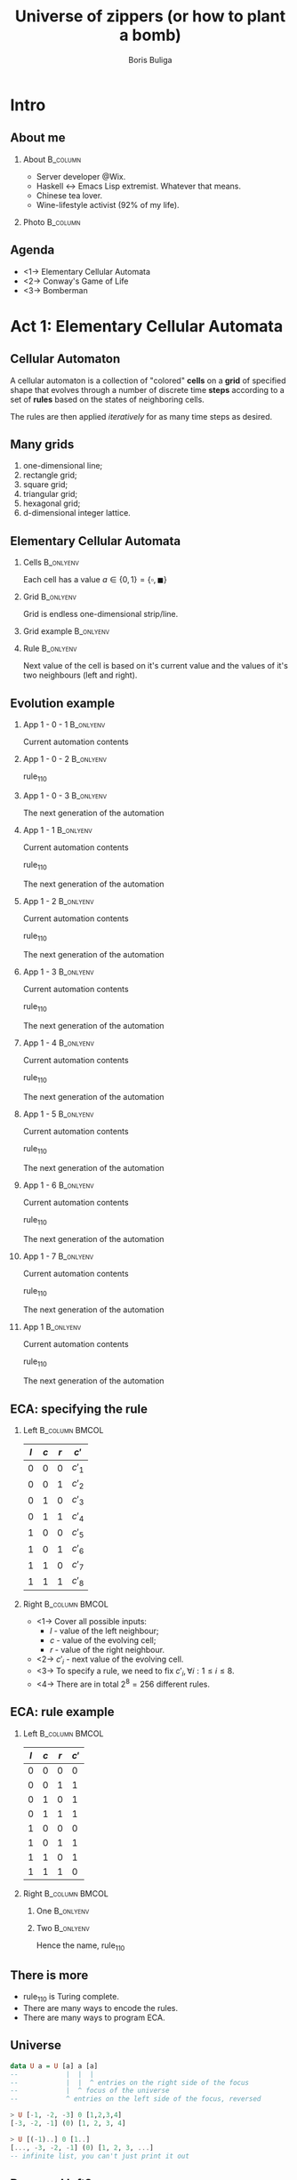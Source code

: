 #+TITLE: Universe of zippers (or how to plant a bomb)
#+AUTHOR: Boris Buliga
#+EMAIL: boris@d12frosted.io
#+STARTUP: beamer
#+LATEX_CLASS: beamer
#+LATEX_CLASS_OPTIONS: [presentation,aspectratio=169,smaller]
#+LATEX_HEADER: \usepackage[utf8]{inputenc}
#+LATEX_HEADER: \usepackage{soul}
#+LATEX_HEADER: \usepackage{unicode-math}
#+LATEX_HEADER: \usepackage{mathtools}
#+LATEX_HEADER: \usepackage[mathletters]{ucs}
#+LATEX_HEADER: \usemintedstyle{tango}
#+LATEX_HEADER: \setminted{fontsize=\scriptsize}
#+LATEX_HEADER: \setminted{mathescape=true}
#+LATEX_HEADER: \setbeamertemplate{itemize items}[circle]
#+LATEX_HEADER: \setbeamertemplate{enumerate items}[default]
#+LATEX_HEADER: \setlength{\parskip}{\baselineskip}%
#+LATEX_HEADER: \setlength{\parindent}{0pt}%
#+LATEX_HEADER: \setbeamertemplate{navigation symbols}{}%remove navigation symbols
#+LATEX_HEADER: \newcommand{\hlyellow}[1]{\colorbox{yellow!50}{$\displaystyle#1$}}
#+LATEX_HEADER: \newcommand{\hlfancy}[2]{\sethlcolor{#1}\hl{#2}}
#+OPTIONS: H:2 toc:nil num:t

#+begin_export latex
\newcommand{\mathcolorbox}[2]{%
  \begingroup
  \setlength{\fboxsep}{2pt}%
  \colorbox{#1}{$\displaystyle #2$}%
  \endgroup
}

\AtBeginSection[]{
  \begin{frame}
  \vfill
  \centering
  \begin{beamercolorbox}[sep=8pt,center,shadow=true,rounded=true]{title}
    \usebeamerfont{title}\insertsectionhead\par%
  \end{beamercolorbox}
  \vfill
  \end{frame}
}
#+end_export

* Intro
:PROPERTIES:
:UNNUMBERED:             t
:END:

** About me

**** About                                                      :B_column:
:PROPERTIES:
:BEAMER_env:             column
:BEAMER_col:             0.75
:END:

- Server developer @Wix.
- Haskell ↔ Emacs Lisp extremist. Whatever that means.
- Chinese tea lover.
- Wine-lifestyle activist (92% of my life).

**** Photo                                                      :B_column:
:PROPERTIES:
:BEAMER_env:             column
:BEAMER_col:             0.25
:END:

#+ATTR_LATEX: :height 3.5cm
[[file:images/boris.jpg]]

** Agenda

- <1-> Elementary Cellular Automata
- <2-> Conway's Game of Life
- <3-> Bomberman

* Act 1: Elementary Cellular Automata

** Cellular Automaton

A cellular automaton is a collection of "colored" *cells* on a *grid* of
specified shape that evolves through a number of discrete time *steps* according
to a set of *rules* based on the states of neighboring cells.

The rules are then applied /iteratively/ for as many time steps as desired.

** Many grids

1. one-dimensional line;
2. rectangle grid;
3. square grid;
4. triangular grid;
5. hexagonal grid;
6. d-dimensional integer lattice.

** Elementary Cellular Automata
:PROPERTIES:
:BEAMER_opt:             t
:END:

*** Cells                                                       :B_onlyenv:
:PROPERTIES:
:BEAMER_env:             onlyenv
:BEAMER_act:             <1->
:END:

Each cell has a value $a \in \lbrace 0, 1 \rbrace = \lbrace \square, \blacksquare
\rbrace$

*** Grid                                                        :B_onlyenv:
:PROPERTIES:
:BEAMER_env:             onlyenv
:BEAMER_act:             <2->
:END:

Grid is endless one-dimensional strip/line.

*** Grid example                                                :B_onlyenv:
:PROPERTIES:
:BEAMER_env:             onlyenv
:BEAMER_act:             <3->
:BEAMER_opt:             center
:END:

#+begin_export latex
\begin{equation*}
\dots
\square \blacksquare \blacksquare \square \square \square \blacksquare
\dots
\end{equation*}
#+end_export

*** Rule                                                        :B_onlyenv:
:PROPERTIES:
:BEAMER_env:             onlyenv
:BEAMER_act:             <4->
:END:

Next value of the cell is based on it's current value and the values of it's two
neighbours (left and right).

#+begin_export latex
\begin{equation*}
  r : (a, a, a) \rightarrow a
\end{equation*}
#+end_export

** Evolution example
:PROPERTIES:
:BEAMER_opt:             t
:END:

*** App 1 - 0 - 1                                               :B_onlyenv:
:PROPERTIES:
:BEAMER_env:             onlyenv
:BEAMER_act:             <1-3>
:END:

Current automation contents

#+begin_export latex
\begin{equation*}
  \hfill
  \dots
  \square
  \blacksquare
  \blacksquare
  \square
  \square
  \square
  \blacksquare
  \dots
  \hfill
\end{equation*}
#+end_export

*** App 1 - 0 - 2                                               :B_onlyenv:
:PROPERTIES:
:BEAMER_env:             onlyenv
:BEAMER_act:             <2-3>
:END:

$\text{rule}_{110}$

#+begin_export latex
\begin{equation*}
  \begingroup
  \setlength\arraycolsep{0.25pt}
  \renewcommand{\arraystretch}{0.5}
  \begin{matrix}
    \blacksquare & \blacksquare & \blacksquare \\
    & \square &
  \end{matrix}\mspace{28mu}
  \begin{matrix}
    \blacksquare & \blacksquare & \square \\
    & \blacksquare &
  \end{matrix}\mspace{28mu}
  \begin{matrix}
    \blacksquare & \square & \blacksquare \\
    & \blacksquare &
  \end{matrix}\mspace{28mu}
  \begin{matrix}
    \blacksquare & \square & \square \\
    & \square &
  \end{matrix}\mspace{28mu}
  \begin{matrix}
    \square & \blacksquare & \blacksquare \\
    & \blacksquare &
  \end{matrix}\mspace{28mu}
  \begin{matrix}
    \square & \blacksquare & \square \\
    & \blacksquare &
  \end{matrix}\mspace{28mu}
  \begin{matrix}
    \square & \square & \blacksquare \\
    & \blacksquare &
  \end{matrix}\mspace{28mu}
  \begin{matrix}
    \square & \square & \square \\
    & \square &
  \end{matrix}
  \endgroup
\end{equation*}
#+end_export

*** App 1 - 0 - 3                                               :B_onlyenv:
:PROPERTIES:
:BEAMER_env:             onlyenv
:BEAMER_act:             <3>
:END:

The next generation of the automation

#+begin_export latex
\hfill \dots
\mspace{14mu} \mspace{14mu} \mspace{14mu} \mspace{14mu} \mspace{14mu} \mspace{14mu} \mspace{14mu}
\dots \hfill
#+end_export

*** App 1 - 1                                                   :B_onlyenv:
:PROPERTIES:
:BEAMER_env:             onlyenv
:BEAMER_act:             <4>
:END:

Current automation contents

#+begin_export latex
\begin{equation*}
  \hfill
  \dots
  \mathcolorbox{yellow}{%
    \square%
    \blacksquare%
  }%
  \blacksquare
  \square
  \square
  \square
  \blacksquare
  \dots
  \hfill
\end{equation*}
#+end_export

$\text{rule}_{110}$

#+begin_export latex
\begin{equation*}
  \begingroup
  \setlength\arraycolsep{0.25pt}
  \renewcommand{\arraystretch}{0.5}
  \begin{matrix}
    \blacksquare & \blacksquare & \blacksquare \\
    & \square &
  \end{matrix}\mspace{28mu}
  \begin{matrix}
    \blacksquare & \blacksquare & \square \\
    & \blacksquare &
  \end{matrix}\mspace{28mu}
  \begin{matrix}
    \blacksquare & \square & \blacksquare \\
    & \blacksquare &
  \end{matrix}\mspace{28mu}
  \begin{matrix}
    \blacksquare & \square & \square \\
    & \square &
  \end{matrix}\mspace{28mu}
  \begin{matrix}
    \square & \blacksquare & \blacksquare \\
    & \blacksquare &
  \end{matrix}\mspace{28mu}
  \begin{matrix}
    \square & \blacksquare & \square \\
    & \blacksquare &
  \end{matrix}\mspace{28mu}
  \mathcolorbox{yellow}{
    \begin{matrix}
      \square & \square & \blacksquare \\
      & \blacksquare &
    \end{matrix}
  }\mspace{28mu}
  \begin{matrix}
    \square & \square & \square \\
    & \square &
  \end{matrix}
  \endgroup
\end{equation*}
#+end_export

The next generation of the automation

#+begin_export latex
\hfill \dots
\mathcolorbox{yellow}{\blacksquare}
\mspace{14mu}
\mspace{14mu}
\mspace{14mu}
\mspace{14mu}
\mspace{14mu}
\mspace{14mu}
\dots \hfill
#+end_export

*** App 1 - 2                                                   :B_onlyenv:
:PROPERTIES:
:BEAMER_env:             onlyenv
:BEAMER_act:             <5>
:END:

Current automation contents

#+begin_export latex
\begin{equation*}
  \hfill
  \dots
  \mathcolorbox{yellow}{
    \square
    \blacksquare
    \blacksquare
  }
  \square
  \square
  \square
  \blacksquare
  \dots
  \hfill
\end{equation*}
#+end_export

$\text{rule}_{110}$

#+begin_export latex
\begin{equation*}
  \begingroup
  \setlength\arraycolsep{0.25pt}
  \renewcommand{\arraystretch}{0.5}
  \begin{matrix}
    \blacksquare & \blacksquare & \blacksquare \\
    & \square &
  \end{matrix}\mspace{28mu}
  \begin{matrix}
    \blacksquare & \blacksquare & \square \\
    & \blacksquare &
  \end{matrix}\mspace{28mu}
  \begin{matrix}
    \blacksquare & \square & \blacksquare \\
    & \blacksquare &
  \end{matrix}\mspace{28mu}
  \begin{matrix}
    \blacksquare & \square & \square \\
    & \square &
  \end{matrix}\mspace{28mu}
  \mathcolorbox{yellow}{
    \begin{matrix}
      \square & \blacksquare & \blacksquare \\
      & \blacksquare &
    \end{matrix}
  }\mspace{28mu}
  \begin{matrix}
    \square & \blacksquare & \square \\
    & \blacksquare &
  \end{matrix}\mspace{28mu}
  \begin{matrix}
    \square & \square & \blacksquare \\
    & \blacksquare &
  \end{matrix}\mspace{28mu}
  \begin{matrix}
    \square & \square & \square \\
    & \square &
  \end{matrix}
  \endgroup
\end{equation*}
#+end_export

The next generation of the automation

#+begin_export latex
\hfill \dots
\blacksquare
\mathcolorbox{yellow}{\blacksquare}
\mspace{14mu}
\mspace{14mu}
\mspace{14mu}
\mspace{14mu}
\mspace{14mu}
\dots \hfill
#+end_export

*** App 1 - 3                                                   :B_onlyenv:
:PROPERTIES:
:BEAMER_env:             onlyenv
:BEAMER_act:             <6>
:END:

Current automation contents

#+begin_export latex
\begin{equation*}
  \hfill
  \dots
  \square
  \mathcolorbox{yellow}{
    \blacksquare
    \blacksquare
    \square
  }
  \square
  \square
  \blacksquare
  \dots
  \hfill
\end{equation*}
#+end_export

$\text{rule}_{110}$

#+begin_export latex
\begin{equation*}
  \begingroup
  \setlength\arraycolsep{0.25pt}
  \renewcommand{\arraystretch}{0.5}
  \begin{matrix}
    \blacksquare & \blacksquare & \blacksquare \\
    & \square &
  \end{matrix}\mspace{28mu}
  \mathcolorbox{yellow}{
    \begin{matrix}
      \blacksquare & \blacksquare & \square \\
      & \blacksquare &
    \end{matrix}
  }\mspace{28mu}
  \begin{matrix}
    \blacksquare & \square & \blacksquare \\
    & \blacksquare &
  \end{matrix}\mspace{28mu}
  \begin{matrix}
    \blacksquare & \square & \square \\
    & \square &
  \end{matrix}\mspace{28mu}
  \begin{matrix}
    \square & \blacksquare & \blacksquare \\
    & \blacksquare &
  \end{matrix}\mspace{28mu}
  \begin{matrix}
    \square & \blacksquare & \square \\
    & \blacksquare &
  \end{matrix}\mspace{28mu}
  \begin{matrix}
    \square & \square & \blacksquare \\
    & \blacksquare &
  \end{matrix}\mspace{28mu}
  \begin{matrix}
    \square & \square & \square \\
    & \square &
  \end{matrix}
  \endgroup
\end{equation*}
#+end_export

The next generation of the automation

#+begin_export latex
\hfill \dots
\blacksquare
\blacksquare
\mathcolorbox{yellow}{\blacksquare}
\mspace{14mu}
\mspace{14mu}
\mspace{14mu}
\dots \hfill
#+end_export

*** App 1 - 4                                                   :B_onlyenv:
:PROPERTIES:
:BEAMER_env:             onlyenv
:BEAMER_act:             <7>
:END:

Current automation contents

#+begin_export latex
\begin{equation*}
  \hfill
  \dots
  \square
  \blacksquare
  \mathcolorbox{yellow}{
    \blacksquare
    \square
    \square
  }
  \square
  \blacksquare
  \dots
  \hfill
\end{equation*}
#+end_export

$\text{rule}_{110}$

#+begin_export latex
\begin{equation*}
  \begingroup
  \setlength\arraycolsep{0.25pt}
  \renewcommand{\arraystretch}{0.5}
  \begin{matrix}
    \blacksquare & \blacksquare & \blacksquare \\
    & \square &
  \end{matrix}\mspace{28mu}
  \begin{matrix}
    \blacksquare & \blacksquare & \square \\
    & \blacksquare &
  \end{matrix}\mspace{28mu}
  \begin{matrix}
    \blacksquare & \square & \blacksquare \\
    & \blacksquare &
  \end{matrix}\mspace{28mu}
  \mathcolorbox{yellow}{
    \begin{matrix}
      \blacksquare & \square & \square \\
      & \square &
    \end{matrix}
  }\mspace{28mu}
  \begin{matrix}
    \square & \blacksquare & \blacksquare \\
    & \blacksquare &
  \end{matrix}\mspace{28mu}
  \begin{matrix}
    \square & \blacksquare & \square \\
    & \blacksquare &
  \end{matrix}\mspace{28mu}
  \begin{matrix}
    \square & \square & \blacksquare \\
    & \blacksquare &
  \end{matrix}\mspace{28mu}
  \begin{matrix}
    \square & \square & \square \\
    & \square &
  \end{matrix}
  \endgroup
\end{equation*}
#+end_export

The next generation of the automation

#+begin_export latex
\hfill \dots
\blacksquare
\blacksquare
\blacksquare
\mathcolorbox{yellow}{\square}
\mspace{14mu}
\mspace{14mu}
\mspace{14mu}
\dots \hfill
#+end_export

*** App 1 - 5                                                   :B_onlyenv:
:PROPERTIES:
:BEAMER_env:             onlyenv
:BEAMER_act:             <8>
:END:

Current automation contents

#+begin_export latex
\begin{equation*}
  \hfill
  \dots
  \square
  \blacksquare
  \blacksquare
  \mathcolorbox{yellow}{
    \square
    \square
    \square
  }
  \blacksquare
  \dots
  \hfill
\end{equation*}
#+end_export

$\text{rule}_{110}$

#+begin_export latex
\begin{equation*}
  \begingroup
  \setlength\arraycolsep{0.25pt}
  \renewcommand{\arraystretch}{0.5}
  \begin{matrix}
    \blacksquare & \blacksquare & \blacksquare \\
    & \square &
  \end{matrix}\mspace{28mu}
  \begin{matrix}
    \blacksquare & \blacksquare & \square \\
    & \blacksquare &
  \end{matrix}\mspace{28mu}
  \begin{matrix}
    \blacksquare & \square & \blacksquare \\
    & \blacksquare &
  \end{matrix}\mspace{28mu}
  \begin{matrix}
    \blacksquare & \square & \square \\
    & \square &
  \end{matrix}\mspace{28mu}
  \begin{matrix}
    \square & \blacksquare & \blacksquare \\
    & \blacksquare &
  \end{matrix}\mspace{28mu}
  \begin{matrix}
    \square & \blacksquare & \square \\
    & \blacksquare &
  \end{matrix}\mspace{28mu}
  \begin{matrix}
    \square & \square & \blacksquare \\
    & \blacksquare &
  \end{matrix}\mspace{28mu}
  \mathcolorbox{yellow}{
    \begin{matrix}
      \square & \square & \square \\
      & \square &
    \end{matrix}
  }
  \endgroup
\end{equation*}
#+end_export

The next generation of the automation

#+begin_export latex
\hfill \dots
\blacksquare
\blacksquare
\blacksquare
\square
\mathcolorbox{yellow}{\square}
\mspace{14mu}
\mspace{14mu}
\dots \hfill
#+end_export

*** App 1 - 6                                                   :B_onlyenv:
:PROPERTIES:
:BEAMER_env:             onlyenv
:BEAMER_act:             <9>
:END:

Current automation contents

#+begin_export latex
\begin{equation*}
  \hfill
  \dots
  \square
  \blacksquare
  \blacksquare
  \square
  \mathcolorbox{yellow}{
    \square
    \square
    \blacksquare
  }
  \dots
  \hfill
\end{equation*}
#+end_export

$\text{rule}_{110}$

#+begin_export latex
\begin{equation*}
  \begingroup
  \setlength\arraycolsep{0.25pt}
  \renewcommand{\arraystretch}{0.5}
  \begin{matrix}
    \blacksquare & \blacksquare & \blacksquare \\
    & \square &
  \end{matrix}\mspace{28mu}
  \begin{matrix}
    \blacksquare & \blacksquare & \square \\
    & \blacksquare &
  \end{matrix}\mspace{28mu}
  \begin{matrix}
    \blacksquare & \square & \blacksquare \\
    & \blacksquare &
  \end{matrix}\mspace{28mu}
  \begin{matrix}
    \blacksquare & \square & \square \\
    & \square &
  \end{matrix}\mspace{28mu}
  \begin{matrix}
    \square & \blacksquare & \blacksquare \\
    & \blacksquare &
  \end{matrix}\mspace{28mu}
  \begin{matrix}
    \square & \blacksquare & \square \\
    & \blacksquare &
  \end{matrix}\mspace{28mu}
  \mathcolorbox{yellow}{
    \begin{matrix}
      \square & \square & \blacksquare \\
      & \blacksquare &
    \end{matrix}
  }\mspace{28mu}
  \begin{matrix}
    \square & \square & \square \\
    & \square &
  \end{matrix}
  \endgroup
\end{equation*}
#+end_export

The next generation of the automation

#+begin_export latex
\hfill \dots
\blacksquare
\blacksquare
\blacksquare
\square
\square
\mathcolorbox{yellow}{\blacksquare}
\mspace{14mu}
\dots \hfill
#+end_export

*** App 1 - 7                                                   :B_onlyenv:
:PROPERTIES:
:BEAMER_env:             onlyenv
:BEAMER_act:             <10>
:END:

Current automation contents

#+begin_export latex
\begin{equation*}
  \hfill
  \dots
  \square
  \blacksquare
  \blacksquare
  \square
  \square
  \mathcolorbox{yellow}{
    \square
    \blacksquare
  }
  \dots
  \hfill
\end{equation*}
#+end_export

$\text{rule}_{110}$

#+begin_export latex
\begin{equation*}
  \begingroup
  \setlength\arraycolsep{0.25pt}
  \renewcommand{\arraystretch}{0.5}
  \begin{matrix}
    \blacksquare & \blacksquare & \blacksquare \\
    & \square &
  \end{matrix}\mspace{28mu}
  \begin{matrix}
    \blacksquare & \blacksquare & \square \\
    & \blacksquare &
  \end{matrix}\mspace{28mu}
  \begin{matrix}
    \blacksquare & \square & \blacksquare \\
    & \blacksquare &
  \end{matrix}\mspace{28mu}
  \begin{matrix}
    \blacksquare & \square & \square \\
    & \square &
  \end{matrix}\mspace{28mu}
  \begin{matrix}
    \square & \blacksquare & \blacksquare \\
    & \blacksquare &
  \end{matrix}\mspace{28mu}
  \mathcolorbox{yellow}{
    \begin{matrix}
      \square & \blacksquare & \square \\
      & \blacksquare &
    \end{matrix}
  }\mspace{28mu}
  \begin{matrix}
    \square & \square & \blacksquare \\
    & \blacksquare &
  \end{matrix}\mspace{28mu}
  \begin{matrix}
    \square & \square & \square \\
    & \square &
  \end{matrix}
  \endgroup
\end{equation*}
#+end_export

The next generation of the automation

#+begin_export latex
\hfill \dots
\blacksquare
\blacksquare
\blacksquare
\square
\square
\square
\mathcolorbox{yellow}{\blacksquare}
\dots \hfill
#+end_export

*** App 1                                                       :B_onlyenv:
:PROPERTIES:
:BEAMER_env:             onlyenv
:BEAMER_act:             <11>
:END:

Current automation contents

#+begin_export latex
\begin{equation*}
  \hfill
  \dots
  \square
  \blacksquare
  \blacksquare
  \square
  \square
  \square
  \blacksquare
  \dots
  \hfill
\end{equation*}
#+end_export

$\text{rule}_{110}$

#+begin_export latex
\begin{equation*}
  \begingroup
  \setlength\arraycolsep{0.25pt}
  \renewcommand{\arraystretch}{0.5}
  \begin{matrix}
    \blacksquare & \blacksquare & \blacksquare \\
    & \square &
  \end{matrix}\mspace{28mu}
  \begin{matrix}
    \blacksquare & \blacksquare & \square \\
    & \blacksquare &
  \end{matrix}\mspace{28mu}
  \begin{matrix}
    \blacksquare & \square & \blacksquare \\
    & \blacksquare &
  \end{matrix}\mspace{28mu}
  \begin{matrix}
    \blacksquare & \square & \square \\
    & \square &
  \end{matrix}\mspace{28mu}
  \begin{matrix}
    \square & \blacksquare & \blacksquare \\
    & \blacksquare &
  \end{matrix}\mspace{28mu}
  \begin{matrix}
    \square & \blacksquare & \square \\
    & \blacksquare &
  \end{matrix}\mspace{28mu}
  \begin{matrix}
    \square & \square & \blacksquare \\
    & \blacksquare &
  \end{matrix}\mspace{28mu}
  \begin{matrix}
    \square & \square & \square \\
    & \square &
  \end{matrix}
  \endgroup
\end{equation*}
#+end_export

The next generation of the automation

#+begin_export latex
\hfill \dots
\blacksquare
\blacksquare
\blacksquare
\square
\square
\square
\blacksquare
\dots \hfill
#+end_export

** ECA: specifying the rule

*** Left                                                   :B_column:BMCOL:
:PROPERTIES:
:BEAMER_env:             column
:BEAMER_col:             0.2
:END:

| $l$ | $c$ | $r$ | $c'$   |
|-----+-----+-----+--------|
|   0 |   0 |   0 | $c'_1$ |
|   0 |   0 |   1 | $c'_2$ |
|   0 |   1 |   0 | $c'_3$ |
|   0 |   1 |   1 | $c'_4$ |
|   1 |   0 |   0 | $c'_5$ |
|   1 |   0 |   1 | $c'_6$ |
|   1 |   1 |   0 | $c'_7$ |
|   1 |   1 |   1 | $c'_8$ |

*** Right                                                  :B_column:BMCOL:
:PROPERTIES:
:BEAMER_env:             column
:BEAMER_col:             0.8
:END:

- <1-> Cover all possible inputs:
  - $l$ - value of the left neighbour;
  - $c$ - value of the evolving cell;
  - $r$ - value of the right neighbour.
- <2-> $c'_i$ - next value of the evolving cell.
- <3-> To specify a rule, we need to fix $c'_i, \forall i: 1 \leq i \leq 8$.
- <4-> There are in total $2^8 = 256$ different rules.

** ECA: rule example


*** Left                                                   :B_column:BMCOL:
:PROPERTIES:
:BEAMER_env:             column
:BEAMER_col:             0.2
:END:

| $l$ | $c$ | $r$ | $c'$ |
|-----+-----+-----+------|
|   0 |   0 |   0 |    0 |
|   0 |   0 |   1 |    1 |
|   0 |   1 |   0 |    1 |
|   0 |   1 |   1 |    1 |
|   1 |   0 |   0 |    0 |
|   1 |   0 |   1 |    1 |
|   1 |   1 |   0 |    1 |
|   1 |   1 |   1 |    0 |

*** Right                                                  :B_column:BMCOL:
:PROPERTIES:
:BEAMER_env:             column
:BEAMER_col:             0.8
:END:

**** One                                                       :B_onlyenv:
:PROPERTIES:
:BEAMER_env:             onlyenv
:BEAMER_act:             <1->
:END:

#+begin_export latex
\begin{equation*}
  \begingroup
  \setlength\arraycolsep{0.25pt}
  \renewcommand{\arraystretch}{0.5}
  \begin{matrix}
    \blacksquare & \blacksquare & \blacksquare \\
    & \square &
  \end{matrix}\mspace{28mu}
  \begin{matrix}
    \blacksquare & \blacksquare & \square \\
    & \blacksquare &
  \end{matrix}\mspace{28mu}
  \begin{matrix}
    \blacksquare & \square & \blacksquare \\
    & \blacksquare &
  \end{matrix}\mspace{28mu}
  \begin{matrix}
    \blacksquare & \square & \square \\
    & \square &
  \end{matrix}\mspace{28mu}
  \begin{matrix}
    \square & \blacksquare & \blacksquare \\
    & \blacksquare &
  \end{matrix}\mspace{28mu}
  \begin{matrix}
    \square & \blacksquare & \square \\
    & \blacksquare &
  \end{matrix}\mspace{28mu}
  \begin{matrix}
    \square & \square & \blacksquare \\
    & \blacksquare &
  \end{matrix}\mspace{28mu}
  \begin{matrix}
    \square & \square & \square \\
    & \square &
  \end{matrix}
  \endgroup
\end{equation*}
#+end_export

**** Two                                                       :B_onlyenv:
:PROPERTIES:
:BEAMER_env:             onlyenv
:BEAMER_act:             <2>
:END:

#+begin_export latex
\begin{equation*}
  01101110_2 = 110_{10}
\end{equation*}
#+end_export

Hence the name, $\text{rule}_{110}$

** There is more

- $\text{rule}_{110}$ is Turing complete.
- There are many ways to encode the rules.
- There are many ways to program ECA.

** Universe

#+begin_src haskell
  data U a = U [a] a [a]
  --            |  |  |
  --            |  |  ^ entries on the right side of the focus
  --            |  ^ focus of the universe
  --            ^ entries on the left side of the focus, reversed
#+end_src

#+BEAMER: \pause

#+begin_src haskell
  > U [-1, -2, -3] 0 [1,2,3,4]
  [-3, -2, -1] (0) [1, 2, 3, 4]
#+end_src

#+BEAMER: \pause

#+begin_src haskell
  > U [(-1)..] 0 [1..]
  [..., -3, -2, -1] (0) [1, 2, 3, ...]
  -- infinite list, you can't just print it out
#+end_src

** Reversed left?

- Fast access. We care about focused element and its neighbours.
- Fast focus shifts.
- Supports infinite universe around focused element (like you care).

** =fromList=

#+begin_src haskell
  fromList :: a -> [a] -> U a
  fromList d []     = U (repeat d) d (repeat d)
  fromList d (x:xs) = U (repeat d) x (xs ++ repeat d)

  > fromList 0 [1, 2, 3]
  [..., 0, 0, 0] (1) [2, 3, 0, 0, ...]
#+end_src

** =extract=

#+begin_src haskell
  extract :: U a -> a
  extract (U _ a _) = a
#+end_src

#+BEAMER: \pause

#+begin_src haskell
  > U ["drunk", "hello"] "folks" ["!"]
  [hello, drunk] (folks) [!]

  > extract $ U ["drunk", "hello"] "folks" ["!"]
  "folks"
#+end_src

#+BEAMER: \pause

#+begin_src haskell
  > extract $ U [(-1)..] 0 [1..]
  0
#+end_src

** =Functor=

#+begin_src haskell
  instance Functor U where
    fmap f (U l c r) = U (fmap f l) (f c) (fmap f r)
#+end_src

#+BEAMER: \pause

#+begin_src haskell
  > abs <$> U [-1, -2, -3] 0 [1, 2, 3, 4]
  [3, 2, 1] (0) [1, 2, 3, 4]

  > (/0) <$> U [-1, -2, -3] 0 [1, 2, 3, 4]
  [-Infinity, -Infinity, -Infinity] (NaN) [Infinity, Infinity, Infinity, Infinity]
#+end_src

#+BEAMER: \pause

#+begin_src haskell
  > extract . fmap show $ fromList 0 [1]
  "1"
#+end_src

** Movement

#+BEAMER: \pause

[[file:images/calendar.jpg]]

** Moving left

#+begin_src haskell
  left :: U a -> U a
  left (U (l:ls) c rs) = U ls l (c:rs)
#+end_src

#+BEAMER: \pause

#+begin_src haskell
  > U ["drunk", "hello"] "folks" ["!"]
  [hello, drunk] (folks) [!]

  > left $ U ["drunk", "hello"] "folks" ["!"]
  [hello] (drunk) [folks, !]
#+end_src

** Moving right

#+begin_src haskell
  right :: U a -> U a
  right right (U ls c (r:rs)) = U (c:ls) r rs
#+end_src

#+BEAMER: \pause

#+begin_src haskell
  > U ["drunk", "hello"] "folks" ["!"]
  [hello, drunk] (folks) [!]

  > right $ U ["drunk", "hello"] "folks" ["!"]
  [hello, drunk, folks] (!) []
#+end_src

** Non-totality

#+begin_src haskell
  > right . right $ U ["drunk", "hello"] "folks" ["!"]
  "*** Exception: <interactive>:23:5-41: Non-exhaustive patterns in function right
#+end_src

Non-total functions are Judahs of modern world. We can accept and forgive them
in various ways:

1. Do nothing when there is nowhere to move.
2. Maybify them.

** Defining ECA

#+begin_src haskell
  data Cell
    = Dead
    | Alive

  type ECA = U Cell
#+end_src

#+BEAMER: \pause

#+ATTR_LATEX: :options escapeinside=||,mathescape=true
#+begin_src haskell
  > U [Alive, Dead] Alive [Alive, Dead]
  |$\square\blacksquare\blacksquare\blacksquare\square$|

  > fromList Dead [Dead, Alive, Alive, Alive, Dead]
  ...|$\square$\square$\square\blacksquare\blacksquare\blacksquare\square$\square$\square$|...
#+end_src

** Defining rule

Rule says how to evolve a cell with respect to it's context.

#+BEAMER: \pause

#+begin_src haskell
  type Rule = U a -> a
  type ECARule = U Cell -> Cell
#+end_src

** Rule 110

#+begin_src haskell
  rule110 :: U Cell -> Cell
  rule110 u = case extract3 Dead u of
    (Dead  , Dead  , Dead)  -> Dead
    (Dead  , Dead  , Alive) -> Alive
    (Dead  , Alive , Dead)  -> Alive
    (Dead  , Alive , Alive) -> Alive
    (Alive , Dead  , Dead)  -> Dead
    (Alive , Dead  , Alive) -> Alive
    (Alive , Alive , Dead)  -> Alive
    (Alive , Alive , Alive) -> Dead

  extract3 :: Cell -> U Cell -> (Cell, Cell, Cell)
  extract3 c u = case maybe c extract . ($ u) <$> [maybeLeft, Just, maybeRight] of
    [l, c, r] -> (l, c, r)
#+end_src

#+BEAMER: \pause

#+ATTR_LATEX: :options escapeinside=||,mathescape=true
#+begin_src haskell
  > rule110 $ U ([Alive, Dead, Alive] <> repeat Dead) Alive ([Dead, Alive] <> repeat Dead)
  |$\blacksquare$|
#+end_src

#+BEAMER: \pause

Damn... That's the ultimate fate of the universe - to collapse.

** Possible solution

1. <1-> Apply the rule.
2. <2-> Shift original tape left once, apply the rule.
3. <3-> Shift original tape left twice, apply the rule.
4. <4-> ...
5. <5-> Do the same for the right hand side.
6. <6-> ...
7. <7-> lists can be infinite
8. <8-> ...
9. <9-> =M-x doctor=

** M-x doctor

#+begin_verse
I am the psychotherapist.  Please, describe your problems.  Each time you are
finished talking, type RET twice.

Hello

How do you do?  What brings you to see me?

I can't apply ECA rules to the infinite Universe!

Why do you say that?
#+end_verse

And he is damn right! We can do it.

** All possible shifts

*** Signature                                                   :B_onlyenv:
:PROPERTIES:
:BEAMER_env:             onlyenv
:BEAMER_act:             <1>
:END:

#+begin_src haskell
  duplicate :: U a -> U (U a)
#+end_src

*** Definition                                                  :B_onlyenv:
:PROPERTIES:
:BEAMER_env:             onlyenv
:BEAMER_act:             <2->
:END:

#+begin_src haskell
  duplicate :: U a -> U (U a)
  duplicate u = U (tail $ iterate left u) u (tail $ iterate right u)
#+end_src

*** Iterate                                            :noexport:B_onlyenv:
:PROPERTIES:
:BEAMER_env:             onlyenv
:BEAMER_act:             <3->
:END:

$$\forall f: head\ .\ iterate\ f = id$$

#+begin_src haskell
  > :t iterate
  iterate :: (a -> a) -> a -> [a]

  > take 3 $ iterate (+1) 0
  [0,1,2]
#+end_src

** All possible shifts

#+begin_export latex
\begin{gather*}
  \dots\ 0\ 1\ (2)\ 3\ 4\ 5\ \dots \\
  \Downarrow \text{duplicate} \\
  \dots\
  \begin{matrix}
    \vdots & \vdots & \vdots      & \vdots & \vdots & \vdots \\
           &        & \smallfrown &        &        &        \\
    (0)    & 0      & 0           & 0      & 0      & 0      \\
    1      & (1)    & 1           & 1      & 1      & 1      \\
    2      & 2      & (2)         & 2      & 2      & 2      \\
    3      & 3      & 3           & (3)    & 3      & 3      \\
    4      & 4      & 4           & 4      & (4)    & 4      \\
    5      & 5      & 5           & 5      & 5      & (5)    \\
           &        & \smallsmile &        &        &        \\
    \vdots & \vdots & \vdots      & \vdots & \vdots & \vdots \\
  \end{matrix}\
  \dots
\end{gather*}
#+end_export

** Where's the focus?

#+begin_export latex
\begin{gather*}
  \dots\ 0\ 1\ (2)\ 3\ 4\ 5\ \dots \\
  \Downarrow \text{left . duplicate} \\
  \dots\
  \begin{matrix}
    \vdots & \vdots      & \vdots & \vdots & \vdots & \vdots \\
           & \smallfrown &        &        &        &        \\
    (0)    & 0           & 0      & 0      & 0      & 0      \\
    1      & (1)         & 1      & 1      & 1      & 1      \\
    2      & 2           & (2)    & 2      & 2      & 2      \\
    3      & 3           & 3      & (3)    & 3      & 3      \\
    4      & 4           & 4      & 4      & (4)    & 4      \\
    5      & 5           & 5      & 5      & 5      & (5)    \\
           & \smallsmile &        &        &        &        \\
    \vdots                                                                                                           & \vdots      & \vdots & \vdots & \vdots & \vdots \\
  \end{matrix}\
  \dots
\end{gather*}
#+end_export

** Where's the focus?

#+begin_export latex
\begin{gather*}
  \dots\ 0\ 1\ (2)\ 3\ 4\ 5\ \dots \\
  \Downarrow \text{right . duplicate} \\
  \dots\
  \begin{matrix}
    \vdots & \vdots & \vdots & \vdots      & \vdots & \vdots \\
           &        &        & \smallfrown &        &        \\
    (0)    & 0      & 0      & 0           & 0      & 0      \\
    1      & (1)    & 1      & 1           & 1      & 1      \\
    2      & 2      & (2)    & 2           & 2      & 2      \\
    3      & 3      & 3      & (3)         & 3      & 3      \\
    4      & 4      & 4      & 4           & (4)    & 4      \\
    5      & 5      & 5      & 5           & 5      & (5)    \\
           &        &        & \smallsmile &        &        \\
    \vdots                                                                                                           & \vdots      & \vdots & \vdots & \vdots & \vdots \\
  \end{matrix}\
  \dots
\end{gather*}
#+end_export

** Where's the focus

#+begin_export latex
\begin{gather*}
  \dots\ 0\ 1\ (2)\ 3\ 4\ 5\ \dots \\
  \Downarrow \text{fmap left . duplicate} \\
  \dots\
  \begin{matrix}
    \vdots & \vdots & \vdots      & \vdots & \vdots & \vdots \\
           &        & \smallfrown &        &        &        \\
    0      & (0)    & 0           & 0      & 0      & 0      \\
    1      & 1      & (1)         & 1      & 1      & 1      \\
    2      & 2      & 2           & (2)    & 2      & 2      \\
    3      & 3      & 3           & 3      & (3)    & 3      \\
    4      & 4      & 4           & 4      & 4      & (4)    \\
    5      & 5      & 5           & 5      & 5      & 5      \\
           &        & \smallsmile &        &        &        \\
    \vdots & \vdots & \vdots      & \vdots & \vdots & \vdots \\
  \end{matrix}\
  \dots
\end{gather*}
#+end_export

** =extend=
:PROPERTIES:
:BEAMER_opt:             t
:END:

*** Signature                                                   :B_onlyenv:
:PROPERTIES:
:BEAMER_env:             onlyenv
:BEAMER_act:             <1>
:END:

#+begin_src haskell
  duplicate :: U a
            -> U (U a)

  extend :: (U a -> b)
         ->  U a
         ->  U b
#+end_src

*** Definition                                                  :B_onlyenv:
:PROPERTIES:
:BEAMER_env:             onlyenv
:BEAMER_act:             <2->
:END:

#+begin_src haskell
  duplicate :: U a
            -> U (U a)

  extend :: (U a -> b)
         ->  U a
         ->  U b
  extend f = fmap f . duplicate
#+end_src

*** Usage                                                       :B_onlyenv:
:PROPERTIES:
:BEAMER_env:             onlyenv
:BEAMER_act:             <3->
:END:

#+ATTR_LATEX: :options escapeinside=||,mathescape=true
#+begin_src haskell
  > U [Alive, Dead] Alive [Alive, Dead]
  |$ \square \blacksquare \blacksquare \blacksquare \square $|

  > extend rule110 $ U [Alive, Dead] Alive [Alive, Dead]
  |$\blacksquare\blacksquare\square\blacksquare\square$|
#+end_src

** Iteration

#+ATTR_LATEX: :options escapeinside=||,mathescape=true
#+begin_src haskell
  > mapM_ (print . narrow 20) . take 20 . iterate (extend rule110) $ fromList Dead [Alive]
  |$\square\square\square\square\square\square\square\square\square\square\square\square\square\square\square\square\square\square\square\square\blacksquare\square\square\square\square\square\square\square\square\square\square\square\square\square\square\square\square\square\square\square\square$|
  |$\square\square\square\square\square\square\square\square\square\square\square\square\square\square\square\square\square\square\square\blacksquare\blacksquare\square\square\square\square\square\square\square\square\square\square\square\square\square\square\square\square\square\square\square\square$|
  |$\square\square\square\square\square\square\square\square\square\square\square\square\square\square\square\square\square\square\blacksquare\blacksquare\blacksquare\square\square\square\square\square\square\square\square\square\square\square\square\square\square\square\square\square\square\square\square$|
  |$\square\square\square\square\square\square\square\square\square\square\square\square\square\square\square\square\square\blacksquare\blacksquare\square\blacksquare\square\square\square\square\square\square\square\square\square\square\square\square\square\square\square\square\square\square\square\square$|
  |$\square\square\square\square\square\square\square\square\square\square\square\square\square\square\square\square\blacksquare\blacksquare\blacksquare\blacksquare\blacksquare\square\square\square\square\square\square\square\square\square\square\square\square\square\square\square\square\square\square\square\square$|
  |$\square\square\square\square\square\square\square\square\square\square\square\square\square\square\square\blacksquare\blacksquare\square\square\square\blacksquare\square\square\square\square\square\square\square\square\square\square\square\square\square\square\square\square\square\square\square\square$|
  |$\square\square\square\square\square\square\square\square\square\square\square\square\square\square\blacksquare\blacksquare\blacksquare\square\square\blacksquare\blacksquare\square\square\square\square\square\square\square\square\square\square\square\square\square\square\square\square\square\square\square\square$|
  |$\square\square\square\square\square\square\square\square\square\square\square\square\square\blacksquare\blacksquare\square\blacksquare\square\blacksquare\blacksquare\blacksquare\square\square\square\square\square\square\square\square\square\square\square\square\square\square\square\square\square\square\square\square$|
  |$\square\square\square\square\square\square\square\square\square\square\square\square\blacksquare\blacksquare\blacksquare\blacksquare\blacksquare\blacksquare\blacksquare\square\blacksquare\square\square\square\square\square\square\square\square\square\square\square\square\square\square\square\square\square\square\square\square$|
  |$\square\square\square\square\square\square\square\square\square\square\square\blacksquare\blacksquare\square\square\square\square\square\blacksquare\blacksquare\blacksquare\square\square\square\square\square\square\square\square\square\square\square\square\square\square\square\square\square\square\square\square$|
  |$\square\square\square\square\square\square\square\square\square\square\blacksquare\blacksquare\blacksquare\square\square\square\square\blacksquare\blacksquare\square\blacksquare\square\square\square\square\square\square\square\square\square\square\square\square\square\square\square\square\square\square\square\square$|
  |$\square\square\square\square\square\square\square\square\square\blacksquare\blacksquare\square\blacksquare\square\square\square\blacksquare\blacksquare\blacksquare\blacksquare\blacksquare\square\square\square\square\square\square\square\square\square\square\square\square\square\square\square\square\square\square\square\square$|
  |$\square\square\square\square\square\square\square\square\blacksquare\blacksquare\blacksquare\blacksquare\blacksquare\square\square\blacksquare\blacksquare\square\square\square\blacksquare\square\square\square\square\square\square\square\square\square\square\square\square\square\square\square\square\square\square\square\square$|
  |$\square\square\square\square\square\square\square\blacksquare\blacksquare\square\square\square\blacksquare\square\blacksquare\blacksquare\blacksquare\square\square\blacksquare\blacksquare\square\square\square\square\square\square\square\square\square\square\square\square\square\square\square\square\square\square\square\square$|
  |$\square\square\square\square\square\square\blacksquare\blacksquare\blacksquare\square\square\blacksquare\blacksquare\blacksquare\blacksquare\square\blacksquare\square\blacksquare\blacksquare\blacksquare\square\square\square\square\square\square\square\square\square\square\square\square\square\square\square\square\square\square\square\square$|
  |$\square\square\square\square\square\blacksquare\blacksquare\square\blacksquare\square\blacksquare\blacksquare\square\square\blacksquare\blacksquare\blacksquare\blacksquare\blacksquare\square\blacksquare\square\square\square\square\square\square\square\square\square\square\square\square\square\square\square\square\square\square\square\square$|
  |$\square\square\square\square\blacksquare\blacksquare\blacksquare\blacksquare\blacksquare\blacksquare\blacksquare\blacksquare\square\blacksquare\blacksquare\square\square\square\blacksquare\blacksquare\blacksquare\square\square\square\square\square\square\square\square\square\square\square\square\square\square\square\square\square\square\square\square$|
  |$\square\square\square\blacksquare\blacksquare\square\square\square\square\square\square\blacksquare\blacksquare\blacksquare\blacksquare\square\square\blacksquare\blacksquare\square\blacksquare\square\square\square\square\square\square\square\square\square\square\square\square\square\square\square\square\square\square\square\square$|
  |$\square\square\blacksquare\blacksquare\blacksquare\square\square\square\square\square\blacksquare\blacksquare\square\square\blacksquare\square\blacksquare\blacksquare\blacksquare\blacksquare\blacksquare\square\square\square\square\square\square\square\square\square\square\square\square\square\square\square\square\square\square\square\square$|
  |$\square\blacksquare\blacksquare\square\blacksquare\square\square\square\square\blacksquare\blacksquare\blacksquare\square\blacksquare\blacksquare\blacksquare\blacksquare\square\square\square\blacksquare\square\square\square\square\square\square\square\square\square\square\square\square\square\square\square\square\square\square\square\square$|
#+end_src

** (not so) Final words

- <1-> Great abstraction of 1D Universe with operations:
  - =extract=
  - =duplicate=
  - =extend=
  - movement
- <2-> ECAa naturally builds on top of the Universe abstraction.
- <3-> It's easy to implement other automata on top of this abstraction.
  - Different cells (more values)
  - Different rules (more neighbours)
- <4-> Now you understand the first part of the title.

* Act 2: Conway's Game of Life

** Definition

Two-dimensional cellular automata invented by John H. Conway.

#+BEAMER: \pause

Each cell has value $a \in \lbrace 0, 1 \rbrace = \lbrace \square, \blacksquare
\rbrace$

#+BEAMER: \pause

Grid is rectangle.

#+begin_export latex
\begin{equation*}
  \begingroup
  \setlength\arraycolsep{0.25pt}
  \renewcommand{\arraystretch}{0.5}
  \begin{matrix}
    \blacksquare & \blacksquare & \blacksquare & \blacksquare & \blacksquare & \blacksquare & \blacksquare & \blacksquare \\
    \square      & \blacksquare & \square      & \blacksquare & \square      & \blacksquare & \square      & \blacksquare \\
    \blacksquare & \square      & \blacksquare & \square      & \blacksquare & \square      & \blacksquare & \square \\
    \blacksquare & \blacksquare & \blacksquare & \blacksquare & \blacksquare & \blacksquare & \blacksquare & \square \\
    \blacksquare & \square      & \blacksquare & \square      & \blacksquare & \blacksquare & \blacksquare & \square \\
    \square      & \blacksquare & \square      & \blacksquare & \square      & \blacksquare & \square      & \blacksquare \\
  \end{matrix}
  \endgroup
\end{equation*}
#+end_export

** Rules

$S \in {0, 1}$ is status of the focus.

$A$ is amount of living cells around the focus (max $8$).

- Death: if $A < 2 \vee A > 3 \to 0$.
- Survival: if $(A = 2 \vee A = 3 \to) \wedge S = 1 \to 1$.
- Birth: if $A = 3 \wedge S = 0 \to 1$.

** Example of simulation (1)

#+begin_export latex
\begin{footnotesize}
  \begin{equation*}
    \begingroup
    \setlength\arraycolsep{0.25pt}
    \renewcommand{\arraystretch}{0.5}
    \begin{matrix}
      \square      & \square      & \square      & \square      & \square      & \square      & \square \\
      \square      & \blacksquare & \blacksquare & \blacksquare & \blacksquare & \blacksquare & \square \\
      \square      & \blacksquare & \blacksquare & \square      & \blacksquare & \blacksquare & \square \\
      \square      & \blacksquare & \blacksquare & \square      & \blacksquare & \blacksquare & \square \\
      \square      & \blacksquare & \blacksquare & \square      & \blacksquare & \blacksquare & \square \\
      \square      & \blacksquare & \blacksquare & \blacksquare & \blacksquare & \blacksquare & \square \\
      \square      & \square      & \square      & \square      & \square      & \square      & \square \\
    \end{matrix}\Rightarrow
    \begin{matrix}
      \square      & \square      & \blacksquare & \blacksquare & \blacksquare & \square      & \square \\
      \square      & \blacksquare & \square      & \square      & \square      & \blacksquare & \square \\
      \blacksquare & \square      & \square      & \square      & \square      & \square      & \blacksquare \\
      \blacksquare & \square      & \square      & \square      & \square      & \square      & \blacksquare \\
      \blacksquare & \square      & \square      & \square      & \square      & \square      & \blacksquare \\
      \square      & \blacksquare & \square      & \square      & \square      & \blacksquare & \square \\
      \square      & \square      & \blacksquare & \blacksquare & \blacksquare & \square      & \square \\
    \end{matrix}\Rightarrow
    \begin{matrix}
      \square      & \square      & \blacksquare & \blacksquare & \blacksquare & \square      & \square \\
      \square      & \blacksquare & \blacksquare & \blacksquare & \blacksquare & \blacksquare & \square \\
      \blacksquare & \blacksquare & \square      & \square      & \square      & \blacksquare & \blacksquare \\
      \blacksquare & \blacksquare & \square      & \square      & \square      & \blacksquare & \blacksquare \\
      \blacksquare & \blacksquare & \square      & \square      & \square      & \blacksquare & \blacksquare \\
      \square      & \blacksquare & \blacksquare & \blacksquare & \blacksquare & \blacksquare & \square \\
      \square      & \square      & \blacksquare & \blacksquare & \blacksquare & \square      & \square \\
    \end{matrix}\Rightarrow
    \begin{matrix}
      \square      & \blacksquare & \square      & \square      & \square      & \blacksquare & \square \\
      \blacksquare & \square      & \square      & \square      & \square      & \square      & \blacksquare \\
      \square      & \square      & \square      & \blacksquare & \square      & \square      & \square \\
      \square      & \square      & \blacksquare & \square      & \blacksquare & \square      & \square \\
      \square      & \square      & \square      & \blacksquare & \square      & \square      & \square \\
      \blacksquare & \square      & \square      & \square      & \square      & \square      & \blacksquare \\
      \square      & \blacksquare & \square      & \square      & \square      & \blacksquare & \square \\
    \end{matrix}\Rightarrow
    \begin{matrix}
      \square      & \blacksquare & \blacksquare & \blacksquare & \blacksquare & \blacksquare & \square \\
      \blacksquare & \square      & \square      & \square      & \square      & \square      & \blacksquare \\
      \blacksquare & \square      & \square      & \blacksquare & \square      & \square      & \blacksquare \\
      \blacksquare & \square      & \blacksquare & \square      & \blacksquare & \square      & \blacksquare \\
      \blacksquare & \square      & \square      & \blacksquare & \square      & \square      & \blacksquare \\
      \blacksquare & \square      & \square      & \square      & \square      & \square      & \blacksquare \\
      \square      & \blacksquare & \blacksquare & \blacksquare & \blacksquare & \blacksquare & \square \\
    \end{matrix}\Rightarrow
    \begin{matrix}
      \square      & \blacksquare & \square      & \square      & \square      & \blacksquare & \square \\
      \blacksquare & \square      & \square      & \square      & \square      & \square      & \blacksquare \\
      \square      & \square      & \square      & \blacksquare & \square      & \square      & \square \\
      \square      & \square      & \blacksquare & \square      & \blacksquare & \square      & \square \\
      \square      & \square      & \square      & \blacksquare & \square      & \square      & \square \\
      \blacksquare & \square      & \square      & \square      & \square      & \square      & \blacksquare \\
      \square      & \blacksquare & \square      & \square      & \square      & \blacksquare & \square \\
    \end{matrix}\Rightarrow
    \endgroup
  \end{equation*}
\end{footnotesize}
#+end_export

#+begin_export latex
\begin{footnotesize}
  \begin{equation*}
    \mspace{-48mu}
    \begingroup
    \setlength\arraycolsep{0.25pt}
    \renewcommand{\arraystretch}{0.5}
    \Rightarrow\begin{matrix}
      \square      & \blacksquare & \square      & \square      & \square      & \blacksquare & \square \\
      \blacksquare & \square      & \square      & \square      & \square      & \square      & \blacksquare \\
      \square      & \square      & \square      & \blacksquare & \square      & \square      & \square \\
      \square      & \square      & \blacksquare & \square      & \blacksquare & \square      & \square \\
      \square      & \square      & \square      & \blacksquare & \square      & \square      & \square \\
      \blacksquare & \square      & \square      & \square      & \square      & \square      & \blacksquare \\
      \square      & \blacksquare & \square      & \square      & \square      & \blacksquare & \square \\
    \end{matrix}\Rightarrow
    \begin{matrix}
      \square      & \blacksquare & \blacksquare & \square      & \blacksquare & \blacksquare & \square \\
      \blacksquare & \square      & \square      & \square      & \square      & \square      & \blacksquare \\
      \blacksquare & \square      & \square      & \blacksquare & \square      & \square      & \blacksquare \\
      \square      & \square      & \blacksquare & \square      & \blacksquare & \square      & \square \\
      \blacksquare & \square      & \square      & \blacksquare & \square      & \square      & \blacksquare \\
      \blacksquare & \square      & \square      & \square      & \square      & \square      & \blacksquare \\
      \square      & \blacksquare & \blacksquare & \square      & \blacksquare & \blacksquare & \square \\
    \end{matrix}\Rightarrow
    \begin{matrix}
      \square      & \blacksquare & \blacksquare & \blacksquare & \blacksquare & \blacksquare & \square \\
      \blacksquare & \square      & \blacksquare & \blacksquare & \blacksquare & \square      & \blacksquare \\
      \blacksquare & \blacksquare & \square      & \blacksquare & \square      & \blacksquare & \blacksquare \\
      \blacksquare & \blacksquare & \blacksquare & \square      & \blacksquare & \blacksquare & \blacksquare \\
      \blacksquare & \blacksquare & \square      & \blacksquare & \square      & \blacksquare & \blacksquare \\
      \blacksquare & \square      & \blacksquare & \blacksquare & \blacksquare & \square      & \blacksquare \\
      \square      & \blacksquare & \blacksquare & \blacksquare & \blacksquare & \blacksquare & \square \\
    \end{matrix}\Rightarrow
    \begin{matrix}
      \square      & \square      & \square      & \square      & \square      & \square      & \square \\
      \square      & \square      & \square      & \square      & \square      & \square      & \square \\
      \square      & \square      & \square      & \square      & \square      & \square      & \square \\
      \square      & \square      & \square      & \square      & \square      & \square      & \square \\
      \square      & \square      & \square      & \square      & \square      & \square      & \square \\
      \square      & \square      & \square      & \square      & \square      & \square      & \square \\
      \square      & \square      & \square      & \square      & \square      & \square      & \square \\
    \end{matrix}\Rightarrow
    \begin{matrix}
      \square      & \square      & \square      & \square      & \square      & \square      & \square \\
      \square      & \square      & \square      & \square      & \square      & \square      & \square \\
      \square      & \square      & \square      & \square      & \square      & \square      & \square \\
      \square      & \square      & \square      & \square      & \square      & \square      & \square \\
      \square      & \square      & \square      & \square      & \square      & \square      & \square \\
      \square      & \square      & \square      & \square      & \square      & \square      & \square \\
      \square      & \square      & \square      & \square      & \square      & \square      & \square \\
    \end{matrix}\Rightarrow
    \begin{matrix}
      \square      & \square      & \square      & \square      & \square      & \square      & \square \\
      \square      & \square      & \square      & \square      & \square      & \square      & \square \\
      \square      & \square      & \square      & \square      & \square      & \square      & \square \\
      \square      & \square      & \square      & \square      & \square      & \square      & \square \\
      \square      & \square      & \square      & \square      & \square      & \square      & \square \\
      \square      & \square      & \square      & \square      & \square      & \square      & \square \\
      \square      & \square      & \square      & \square      & \square      & \square      & \square \\
    \end{matrix}
    \endgroup
  \end{equation*}
\end{footnotesize}
#+end_export

** Example of simulation (2)

#+begin_export latex
\begin{equation*}
  \begingroup
  \setlength\arraycolsep{0.25pt}
  \renewcommand{\arraystretch}{0.5}
  \begin{matrix}
    \square & \square      & \square      & \square      & \square \\
    \square & \square      & \blacksquare & \square      & \square \\
    \square & \square      & \blacksquare & \square      & \square \\
    \square & \square      & \blacksquare & \square      & \square \\
    \square & \square      & \square      & \square      & \square \\
  \end{matrix}\Rightarrow
  \begin{matrix}
    \square & \square      & \square      & \square      & \square \\
    \square & \square      & \square      & \square      & \square \\
    \square & \blacksquare & \blacksquare & \blacksquare & \square \\
    \square & \square      & \square      & \square      & \square \\
    \square & \square      & \square      & \square      & \square \\
  \end{matrix}\Rightarrow
  \begin{matrix}
    \square & \square      & \square      & \square      & \square \\
    \square & \square      & \blacksquare & \square      & \square \\
    \square & \square      & \blacksquare & \square      & \square \\
    \square & \square      & \blacksquare & \square      & \square \\
    \square & \square      & \square      & \square      & \square \\
  \end{matrix}\Rightarrow
  \begin{matrix}
    \square & \square      & \square      & \square      & \square \\
    \square & \square      & \square      & \square      & \square \\
    \square & \blacksquare & \blacksquare & \blacksquare & \square \\
    \square & \square      & \square      & \square      & \square \\
    \square & \square      & \square      & \square      & \square \\
  \end{matrix}\Rightarrow
  \endgroup
\end{equation*}
#+end_export

#+begin_export latex
\begin{equation*}
  \mspace{-48mu}
  \begingroup
  \setlength\arraycolsep{0.25pt}
  \renewcommand{\arraystretch}{0.5}
  \Rightarrow\begin{matrix}
    \square & \square      & \square      & \square      & \square \\
    \square & \square      & \blacksquare & \square      & \square \\
    \square & \square      & \blacksquare & \square      & \square \\
    \square & \square      & \blacksquare & \square      & \square \\
    \square & \square      & \square      & \square      & \square \\
  \end{matrix}\Rightarrow
  \begin{matrix}
    \square & \square      & \square      & \square      & \square \\
    \square & \square      & \square      & \square      & \square \\
    \square & \blacksquare & \blacksquare & \blacksquare & \square \\
    \square & \square      & \square      & \square      & \square \\
    \square & \square      & \square      & \square      & \square \\
  \end{matrix}\Rightarrow
  \begin{matrix}
    \square & \square      & \square      & \square      & \square \\
    \square & \square      & \blacksquare & \square      & \square \\
    \square & \square      & \blacksquare & \square      & \square \\
    \square & \square      & \blacksquare & \square      & \square \\
    \square & \square      & \square      & \square      & \square \\
  \end{matrix}\Rightarrow
  \begin{matrix}
    \square & \square      & \square      & \square      & \square \\
    \square & \square      & \square      & \square      & \square \\
    \square & \blacksquare & \blacksquare & \blacksquare & \square \\
    \square & \square      & \square      & \square      & \square \\
    \square & \square      & \square      & \square      & \square \\
  \end{matrix}
  \endgroup
\end{equation*}
#+end_export

** Example of simulation (3)

#+begin_export latex
\begin{tiny}
  \begin{equation*}
    \begingroup
    \setlength\arraycolsep{0.25pt}
    \renewcommand{\arraystretch}{0.5}
    \setcounter{MaxMatrixCols}{17}
    \begin{matrix}
      \square & \square & \square & \square & \square & \square & \square & \square & \square & \square & \square & \square & \square & \square & \square & \square & \square \\
      \square & \square & \square & \square & \square & \square & \square & \square & \square & \square & \square & \square & \square & \square & \square & \square & \square \\
      \square & \square & \square & \square & \blacksquare & \blacksquare & \blacksquare & \square & \square & \square & \blacksquare & \blacksquare & \blacksquare & \square & \square & \square & \square \\
      \square & \square & \square & \square & \square & \square & \square & \square & \square & \square & \square & \square & \square & \square & \square & \square & \square \\
      \square & \square & \blacksquare & \square & \square & \square & \square & \blacksquare & \square & \blacksquare & \square & \square & \square & \square & \blacksquare & \square & \square \\
      \square & \square & \blacksquare & \square & \square & \square & \square & \blacksquare & \square & \blacksquare & \square & \square & \square & \square & \blacksquare & \square & \square \\
      \square & \square & \blacksquare & \square & \square & \square & \square & \blacksquare & \square & \blacksquare & \square & \square & \square & \square & \blacksquare & \square & \square \\
      \square & \square & \square & \square & \blacksquare & \blacksquare & \blacksquare & \square & \square & \square & \blacksquare & \blacksquare & \blacksquare & \square & \square & \square & \square \\
      \square & \square & \square & \square & \square & \square & \square & \square & \square & \square & \square & \square & \square & \square & \square & \square & \square \\
      \square & \square & \square & \square & \blacksquare & \blacksquare & \blacksquare & \square & \square & \square & \blacksquare & \blacksquare & \blacksquare & \square & \square & \square & \square \\
      \square & \square & \blacksquare & \square & \square & \square & \square & \blacksquare & \square & \blacksquare & \square & \square & \square & \square & \blacksquare & \square & \square \\
      \square & \square & \blacksquare & \square & \square & \square & \square & \blacksquare & \square & \blacksquare & \square & \square & \square & \square & \blacksquare & \square & \square \\
      \square & \square & \blacksquare & \square & \square & \square & \square & \blacksquare & \square & \blacksquare & \square & \square & \square & \square & \blacksquare & \square & \square \\
      \square & \square & \square & \square & \square & \square & \square & \square & \square & \square & \square & \square & \square & \square & \square & \square & \square \\
      \square & \square & \square & \square & \blacksquare & \blacksquare & \blacksquare & \square & \square & \square & \blacksquare & \blacksquare & \blacksquare & \square & \square & \square & \square \\
      \square & \square & \square & \square & \square & \square & \square & \square & \square & \square & \square & \square & \square & \square & \square & \square & \square \\
      \square & \square & \square & \square & \square & \square & \square & \square & \square & \square & \square & \square & \square & \square & \square & \square & \square \\
    \end{matrix}\Rightarrow
    \begin{matrix}
      \square & \square & \square & \square & \square & \square & \square & \square & \square & \square & \square & \square & \square & \square & \square & \square & \square \\
      \square & \square & \square & \square & \square & \blacksquare & \square & \square & \square & \square & \square & \blacksquare & \square & \square & \square & \square & \square \\
      \square & \square & \square & \square & \square & \blacksquare & \square & \square & \square & \square & \square & \blacksquare & \square & \square & \square & \square & \square \\
      \square & \square & \square & \square & \square & \blacksquare & \blacksquare & \square & \square & \square & \blacksquare & \blacksquare & \square & \square & \square & \square & \square \\
      \square & \square & \square & \square & \square & \square & \square & \square & \square & \square & \square & \square & \square & \square & \square & \square & \square \\
      \square & \blacksquare & \blacksquare & \blacksquare & \square & \square & \blacksquare & \blacksquare & \square & \blacksquare & \blacksquare & \square & \square & \blacksquare & \blacksquare & \blacksquare & \square \\
      \square & \square & \square & \blacksquare & \square & \blacksquare & \square & \blacksquare & \square & \blacksquare & \square & \blacksquare & \square & \blacksquare & \square & \square & \square \\
      \square & \square & \square & \square & \square & \blacksquare & \blacksquare & \square & \square & \square & \blacksquare & \blacksquare & \square & \square & \square & \square & \square \\
      \square & \square & \square & \square & \square & \square & \square & \square & \square & \square & \square & \square & \square & \square & \square & \square & \square \\
      \square & \square & \square & \square & \square & \blacksquare & \blacksquare & \square & \square & \square & \blacksquare & \blacksquare & \square & \square & \square & \square & \square \\
      \square & \square & \square & \blacksquare & \square & \blacksquare & \square & \blacksquare & \square & \blacksquare & \square & \blacksquare & \square & \blacksquare & \square & \square & \square \\
      \square & \blacksquare & \blacksquare & \blacksquare & \square & \square & \blacksquare & \blacksquare & \square & \blacksquare & \blacksquare & \square & \square & \blacksquare & \blacksquare & \blacksquare & \square \\
      \square & \square & \square & \square & \square & \square & \square & \square & \square & \square & \square & \square & \square & \square & \square & \square & \square \\
      \square & \square & \square & \square & \square & \blacksquare & \blacksquare & \square & \square & \square & \blacksquare & \blacksquare & \square & \square & \square & \square & \square \\
      \square & \square & \square & \square & \square & \blacksquare & \square & \square & \square & \square & \square & \blacksquare & \square & \square & \square & \square & \square \\
      \square & \square & \square & \square & \square & \blacksquare & \square & \square & \square & \square & \square & \blacksquare & \square & \square & \square & \square & \square \\
      \square & \square & \square & \square & \square & \square & \square & \square & \square & \square & \square & \square & \square & \square & \square & \square & \square \\
    \end{matrix}\Rightarrow
    \begin{matrix}
      \square & \square & \square & \square & \square & \square & \square & \square & \square & \square & \square & \square & \square & \square & \square & \square & \square \\
      \square & \square & \square & \square & \square & \square & \square & \square & \square & \square & \square & \square & \square & \square & \square & \square & \square \\
      \square & \square & \square & \square & \blacksquare & \blacksquare & \square & \square & \square & \square & \square & \blacksquare & \blacksquare & \square & \square & \square & \square \\
      \square & \square & \square & \square & \square & \blacksquare & \blacksquare & \square & \square & \square & \blacksquare & \blacksquare & \square & \square & \square & \square & \square \\
      \square & \square & \blacksquare & \square & \square & \blacksquare & \square & \blacksquare & \square & \blacksquare & \square & \blacksquare & \square & \square & \blacksquare & \square & \square \\
      \square & \square & \blacksquare & \blacksquare & \blacksquare & \square & \blacksquare & \blacksquare & \square & \blacksquare & \blacksquare & \square & \blacksquare & \blacksquare & \blacksquare & \square & \square \\
      \square & \square & \square & \blacksquare & \square & \blacksquare & \square & \blacksquare & \square & \blacksquare & \square & \blacksquare & \square & \blacksquare & \square & \square & \square \\
      \square & \square & \square & \square & \blacksquare & \blacksquare & \blacksquare & \square & \square & \square & \blacksquare & \blacksquare & \blacksquare & \square & \square & \square & \square \\
      \square & \square & \square & \square & \square & \square & \square & \square & \square & \square & \square & \square & \square & \square & \square & \square & \square \\
      \square & \square & \square & \square & \blacksquare & \blacksquare & \blacksquare & \square & \square & \square & \blacksquare & \blacksquare & \blacksquare & \square & \square & \square & \square \\
      \square & \square & \square & \blacksquare & \square & \blacksquare & \square & \blacksquare & \square & \blacksquare & \square & \blacksquare & \square & \blacksquare & \square & \square & \square \\
      \square & \square & \blacksquare & \blacksquare & \blacksquare & \square & \blacksquare & \blacksquare & \square & \blacksquare & \blacksquare & \square & \blacksquare & \blacksquare & \blacksquare & \square & \square \\
      \square & \square & \blacksquare & \square & \square & \blacksquare & \square & \blacksquare & \square & \blacksquare & \square & \blacksquare & \square & \square & \blacksquare & \square & \square \\
      \square & \square & \square & \square & \square & \blacksquare & \blacksquare & \square & \square & \square & \blacksquare & \blacksquare & \square & \square & \square & \square & \square \\
      \square & \square & \square & \square & \blacksquare & \blacksquare & \square & \square & \square & \square & \square & \blacksquare & \blacksquare & \square & \square & \square & \square \\
      \square & \square & \square & \square & \square & \square & \square & \square & \square & \square & \square & \square & \square & \square & \square & \square & \square \\
      \square & \square & \square & \square & \square & \square & \square & \square & \square & \square & \square & \square & \square & \square & \square & \square & \square \\
    \end{matrix}\Rightarrow
    \endgroup
  \end{equation*}
\end{tiny}
#+end_export

#+begin_export latex
\begin{tiny}
  \begin{equation*}
    \begingroup
    \setlength\arraycolsep{0.25pt}
    \renewcommand{\arraystretch}{0.5}
    \setcounter{MaxMatrixCols}{17}
    \mspace{-48mu}\Rightarrow\begin{matrix}
    \square & \square & \square & \square & \square & \square & \square & \square & \square & \square & \square & \square & \square & \square & \square & \square & \square \\
    \square & \square & \square & \square & \square & \square & \square & \square & \square & \square & \square & \square & \square & \square & \square & \square & \square \\
    \square & \square & \square & \square & \blacksquare & \blacksquare & \blacksquare & \square & \square & \square & \blacksquare & \blacksquare & \blacksquare & \square & \square & \square & \square \\
    \square & \square & \square & \square & \square & \square & \square & \square & \square & \square & \square & \square & \square & \square & \square & \square & \square \\
    \square & \square & \blacksquare & \square & \square & \square & \square & \blacksquare & \square & \blacksquare & \square & \square & \square & \square & \blacksquare & \square & \square \\
    \square & \square & \blacksquare & \square & \square & \square & \square & \blacksquare & \square & \blacksquare & \square & \square & \square & \square & \blacksquare & \square & \square \\
    \square & \square & \blacksquare & \square & \square & \square & \square & \blacksquare & \square & \blacksquare & \square & \square & \square & \square & \blacksquare & \square & \square \\
    \square & \square & \square & \square & \blacksquare & \blacksquare & \blacksquare & \square & \square & \square & \blacksquare & \blacksquare & \blacksquare & \square & \square & \square & \square \\
    \square & \square & \square & \square & \square & \square & \square & \square & \square & \square & \square & \square & \square & \square & \square & \square & \square \\
    \square & \square & \square & \square & \blacksquare & \blacksquare & \blacksquare & \square & \square & \square & \blacksquare & \blacksquare & \blacksquare & \square & \square & \square & \square \\
    \square & \square & \blacksquare & \square & \square & \square & \square & \blacksquare & \square & \blacksquare & \square & \square & \square & \square & \blacksquare & \square & \square \\
    \square & \square & \blacksquare & \square & \square & \square & \square & \blacksquare & \square & \blacksquare & \square & \square & \square & \square & \blacksquare & \square & \square \\
    \square & \square & \blacksquare & \square & \square & \square & \square & \blacksquare & \square & \blacksquare & \square & \square & \square & \square & \blacksquare & \square & \square \\
    \square & \square & \square & \square & \square & \square & \square & \square & \square & \square & \square & \square & \square & \square & \square & \square & \square \\
    \square & \square & \square & \square & \blacksquare & \blacksquare & \blacksquare & \square & \square & \square & \blacksquare & \blacksquare & \blacksquare & \square & \square & \square & \square \\
    \square & \square & \square & \square & \square & \square & \square & \square & \square & \square & \square & \square & \square & \square & \square & \square & \square \\
    \square & \square & \square & \square & \square & \square & \square & \square & \square & \square & \square & \square & \square & \square & \square & \square & \square \\
    \end{matrix}\Rightarrow
    \begin{matrix}
      \square & \square & \square & \square & \square & \square & \square & \square & \square & \square & \square & \square & \square & \square & \square & \square & \square \\
      \square & \square & \square & \square & \square & \blacksquare & \square & \square & \square & \square & \square & \blacksquare & \square & \square & \square & \square & \square \\
      \square & \square & \square & \square & \square & \blacksquare & \square & \square & \square & \square & \square & \blacksquare & \square & \square & \square & \square & \square \\
      \square & \square & \square & \square & \square & \blacksquare & \blacksquare & \square & \square & \square & \blacksquare & \blacksquare & \square & \square & \square & \square & \square \\
      \square & \square & \square & \square & \square & \square & \square & \square & \square & \square & \square & \square & \square & \square & \square & \square & \square \\
      \square & \blacksquare & \blacksquare & \blacksquare & \square & \square & \blacksquare & \blacksquare & \square & \blacksquare & \blacksquare & \square & \square & \blacksquare & \blacksquare & \blacksquare & \square \\
      \square & \square & \square & \blacksquare & \square & \blacksquare & \square & \blacksquare & \square & \blacksquare & \square & \blacksquare & \square & \blacksquare & \square & \square & \square \\
      \square & \square & \square & \square & \square & \blacksquare & \blacksquare & \square & \square & \square & \blacksquare & \blacksquare & \square & \square & \square & \square & \square \\
      \square & \square & \square & \square & \square & \square & \square & \square & \square & \square & \square & \square & \square & \square & \square & \square & \square \\
      \square & \square & \square & \square & \square & \blacksquare & \blacksquare & \square & \square & \square & \blacksquare & \blacksquare & \square & \square & \square & \square & \square \\
      \square & \square & \square & \blacksquare & \square & \blacksquare & \square & \blacksquare & \square & \blacksquare & \square & \blacksquare & \square & \blacksquare & \square & \square & \square \\
      \square & \blacksquare & \blacksquare & \blacksquare & \square & \square & \blacksquare & \blacksquare & \square & \blacksquare & \blacksquare & \square & \square & \blacksquare & \blacksquare & \blacksquare & \square \\
      \square & \square & \square & \square & \square & \square & \square & \square & \square & \square & \square & \square & \square & \square & \square & \square & \square \\
      \square & \square & \square & \square & \square & \blacksquare & \blacksquare & \square & \square & \square & \blacksquare & \blacksquare & \square & \square & \square & \square & \square \\
      \square & \square & \square & \square & \square & \blacksquare & \square & \square & \square & \square & \square & \blacksquare & \square & \square & \square & \square & \square \\
      \square & \square & \square & \square & \square & \blacksquare & \square & \square & \square & \square & \square & \blacksquare & \square & \square & \square & \square & \square \\
      \square & \square & \square & \square & \square & \square & \square & \square & \square & \square & \square & \square & \square & \square & \square & \square & \square \\
    \end{matrix}\Rightarrow
    \begin{matrix}
      \square & \square & \square & \square & \square & \square & \square & \square & \square & \square & \square & \square & \square & \square & \square & \square & \square \\
      \square & \square & \square & \square & \square & \square & \square & \square & \square & \square & \square & \square & \square & \square & \square & \square & \square \\
      \square & \square & \square & \square & \blacksquare & \blacksquare & \square & \square & \square & \square & \square & \blacksquare & \blacksquare & \square & \square & \square & \square \\
      \square & \square & \square & \square & \square & \blacksquare & \blacksquare & \square & \square & \square & \blacksquare & \blacksquare & \square & \square & \square & \square & \square \\
      \square & \square & \blacksquare & \square & \square & \blacksquare & \square & \blacksquare & \square & \blacksquare & \square & \blacksquare & \square & \square & \blacksquare & \square & \square \\
      \square & \square & \blacksquare & \blacksquare & \blacksquare & \square & \blacksquare & \blacksquare & \square & \blacksquare & \blacksquare & \square & \blacksquare & \blacksquare & \blacksquare & \square & \square \\
      \square & \square & \square & \blacksquare & \square & \blacksquare & \square & \blacksquare & \square & \blacksquare & \square & \blacksquare & \square & \blacksquare & \square & \square & \square \\
      \square & \square & \square & \square & \blacksquare & \blacksquare & \blacksquare & \square & \square & \square & \blacksquare & \blacksquare & \blacksquare & \square & \square & \square & \square \\
      \square & \square & \square & \square & \square & \square & \square & \square & \square & \square & \square & \square & \square & \square & \square & \square & \square \\
      \square & \square & \square & \square & \blacksquare & \blacksquare & \blacksquare & \square & \square & \square & \blacksquare & \blacksquare & \blacksquare & \square & \square & \square & \square \\
      \square & \square & \square & \blacksquare & \square & \blacksquare & \square & \blacksquare & \square & \blacksquare & \square & \blacksquare & \square & \blacksquare & \square & \square & \square \\
      \square & \square & \blacksquare & \blacksquare & \blacksquare & \square & \blacksquare & \blacksquare & \square & \blacksquare & \blacksquare & \square & \blacksquare & \blacksquare & \blacksquare & \square & \square \\
      \square & \square & \blacksquare & \square & \square & \blacksquare & \square & \blacksquare & \square & \blacksquare & \square & \blacksquare & \square & \square & \blacksquare & \square & \square \\
      \square & \square & \square & \square & \square & \blacksquare & \blacksquare & \square & \square & \square & \blacksquare & \blacksquare & \square & \square & \square & \square & \square \\
      \square & \square & \square & \square & \blacksquare & \blacksquare & \square & \square & \square & \square & \square & \blacksquare & \blacksquare & \square & \square & \square & \square \\
      \square & \square & \square & \square & \square & \square & \square & \square & \square & \square & \square & \square & \square & \square & \square & \square & \square \\
      \square & \square & \square & \square & \square & \square & \square & \square & \square & \square & \square & \square & \square & \square & \square & \square & \square \\
    \end{matrix}
    \endgroup
  \end{equation*}
\end{tiny}
#+end_export

** /untitled copy (1)(2) - final/

*** Slide 1                                                     :B_onlyenv:
:PROPERTIES:
:BEAMER_env:             onlyenv
:BEAMER_act:             <1>
:END:

iTunes anyone?

*** Slide 2                                                     :B_onlyenv:
:PROPERTIES:
:BEAMER_env:             onlyenv
:BEAMER_act:             <2>
:END:

#+ATTR_LATEX: :height 7cm
[[file:images/u2.png]]

** Rolling out U2

#+begin_src haskell
  type U2 a = U (U a)
#+end_src

** Moving around in the +complex+ Universe

#+begin_src haskell
  shift :: Direction -> U2 a -> U2 a
  shift North u = left      u
  shift South u = right     u
  shift East  u = right <$> u
  shift West  u = left  <$> u
#+end_src

*** Left                                                         :B_column:
:PROPERTIES:
:BEAMER_env:             column
:BEAMER_col:             0.45
:END:

**** Just here                                                 :B_onlyenv:
:PROPERTIES:
:BEAMER_env:             onlyenv
:BEAMER_act:             <2->
:END:

#+ATTR_LATEX: :options escapeinside=||,mathescape=true
#+begin_src haskell
  > print' DisplayFocused . narrow2 3 $ gol1
  |$\ \square\square\square[\square]\square\square\square$|
  |$\ \square\square\square[\square]\square\square\square$|
  |$\ \square\square\square[\square]\square\square\square$|
  |$[\square\square\square\ \square\ \square\square\square]$|
  |$\ \square\square\square[\square]\blacksquare\blacksquare\blacksquare$|
  |$\ \square\square\square[\square]\blacksquare\blacksquare\square$|
  |$\ \square\square\square[\square]\blacksquare\blacksquare\square$|
#+end_src

*** Right                                                        :B_column:
:PROPERTIES:
:BEAMER_env:             column
:BEAMER_col:             0.45
:END:

**** North                                                     :B_onlyenv:
:PROPERTIES:
:BEAMER_env:             onlyenv
:BEAMER_act:             <3>
:END:

#+ATTR_LATEX: :options escapeinside=||,mathescape=true
#+begin_src haskell
  > (...) . shift North $ gol1
  |$\ \square\square\square[\square]\square\square\square$|
  |$\ \square\square\square[\square]\square\square\square$|
  |$\ \square\square\square[\square]\square\square\square$|
  |$[\square\square\square\ \square\ \square\square\square]$|
  |$\ \square\square\square[\square]\square\square\square$|
  |$\ \square\square\square[\square]\blacksquare\blacksquare\blacksquare$|
  |$\ \square\square\square[\square]\blacksquare\blacksquare\square$|
#+end_src

**** 3x South + 3x East                                        :B_onlyenv:
:PROPERTIES:
:BEAMER_env:             onlyenv
:BEAMER_act:             <4>
:END:

#+ATTR_LATEX: :options escapeinside=||,mathescape=true
#+begin_src haskell
  > (...) . shiftn 3 South . shiftn 3 East $ gol1
  |$\ \square\square\square[\square]\square\square\square$|
  |$\ \square\blacksquare\blacksquare[\blacksquare]\blacksquare\blacksquare\square$|
  |$\ \square\blacksquare\blacksquare[\square]\blacksquare\blacksquare\square$|
  |$[\square\blacksquare\blacksquare\ \square\ \blacksquare\blacksquare\square]$|
  |$\ \square\blacksquare\blacksquare[\square]\blacksquare\blacksquare\square$|
  |$\ \square\blacksquare\blacksquare[\blacksquare]\blacksquare\blacksquare\square$|
  |$\ \square\square\square[\square]\square\square\square$|
#+end_src

** Game of Life rules

#+begin_src haskell
  rule :: U (U Cell) -> Cell
  rule u | ns == 3   = Alive
         | ns == 2   = extract . extract $ u
         | otherwise = Dead
    where ns = length . filter (== Alive) . neighbours Dead $ u

  --------------------------------------------------------------------------------

  neighbours :: Cell -> U (U Cell) -> [Cell]
  neighbours c u
    = fmap (\f -> extract . extract $ f u)
      [ shift North
      , shift North . shift East
      , shift East
      , shift East . shift South
      , shift South
      , shift South . shift West
      , shift West
      , shift West . shift North
      ]
#+end_src

** Was easy, right?

#+begin_src haskell
  > let someGol = undefined :: U (U Cell)
#+end_src

#+BEAMER: \pause

#+begin_src haskell
  > :t rule someGol
  rule someGol :: Cell
#+end_src

#+BEAMER: \pause

#+begin_src haskell
  > :t extend rule someGol
  extend rule someGol :: U Cell
#+end_src

#+BEAMER: \pause

Wait... WAT?

** Extending 2D Universe (1)

#+begin_src haskell
  > :t extend
  extend :: (U a -> b) -> U a -> U b
#+end_src

#+BEAMER: \pause

#+begin_src haskell
  > :t extend rule
  extend rule' :: U (U Cell) -> U Cell
#+end_src

#+BEAMER: \pause

But we need =extend2 :: (U (U a) -> b) - U (U a) -> U (U b)=.

** Extending 2D Universe (2)

#+begin_src haskell
  duplicate2 :: U (U a) -> U (U (U (U a)))
  duplicate2 = fmap duplicate . duplicate

  extend2 :: (U (U a) -> b) -> U (U a) -> U (U b)
  extend2 f = fmap (fmap f) . duplicate2
#+end_src

#+BEAMER: \pause

#+begin_export latex
\begin{equation*}
  \begingroup
  \setlength\arraycolsep{0.25pt}
  \renewcommand{\arraystretch}{0.5}
  \begin{matrix}
    \square & \square & \square      & \square      & \square \\
    \square & \square & \blacksquare & \square      & \square \\
    \square & \square & \blacksquare & \square      & \square \\
    \square & \square & \blacksquare & \square      & \square \\
    \square & \square & \square      & \square      & \square \\
  \end{matrix}\Rightarrow
  \begin{matrix}
    \square & \square & \square & \square & \square \\
    \square & \square & \square & \square & \square \\
    \square & \square & \square & \square & \square \\
    \square & \square & \square & \square & \square \\
    \square & \square & \square & \square & \square \\
  \end{matrix}\ne
  \begin{matrix}
    \square & \square      & \square      & \square      & \square \\
    \square & \square      & \square      & \square      & \square \\
    \square & \blacksquare & \blacksquare & \blacksquare & \square \\
    \square & \square      & \square      & \square      & \square \\
    \square & \square      & \square      & \square      & \square \\
  \end{matrix}
  \endgroup
\end{equation*}
#+end_export

#+BEAMER: \pause

fmap-fu can't always save you, functor-kun!

** Actually extending 2D Universe

#+begin_src haskell
newtype U2 a
  = U2
  { getUniverse :: U (U a)
  } deriving (Functor)

extract :: U2 a -> a
extract = extract . extract . getUniverse

duplicate :: U2 a -> U2 (U2 a)
duplicate = fmap U2 . U2 . shifted . shifted . getUniverse
  where shifted :: U (U a) -> U (U (U a))
        shifted u@(U _ (U ls _ rs) _) = U
          (tail $ iterate (fmap left) u)
          u
          (tail $ iterate (fmap right) u)

extend :: (U2 a -> a) -> U2 a -> U2 a
extend f = fmap f . duplicate
#+end_src

** Works

#+ATTR_LATEX: :options escapeinside=||,mathescape=true
#+begin_src haskell
  > mapM_ (print . narrow2' 0 4 0 4) . take 2 . iterate (extend rule) $ gol3
  |$\square\square\square\square\square$|
  |$\square\square\blacksquare\square\square$|
  |$\square\square\blacksquare\square\square$|
  |$\square\square\blacksquare\square\square$|
  |$\square\square\square\square\square$|
  |$$|
  |$\square\square\square\square\square$|
  |$\square\square\square\square\square$|
  |$\square\blacksquare\blacksquare\blacksquare\square$|
  |$\square\square\square\square\square$|
  |$\square\square\square\square\square$|
#+end_src

** (not so) Final words

- <1-> Moving from 1D to 2D is really simple (not counting the wasted time on the
  wrong idea).
- <2-> Great abstraction for our task.
- <3-> It's easy to implement other automata on top of this abstraction.
  - Different cells (more values)
  - Different rules (more neighbours)

* Act 3: Bomberman

** Definition

#+BEAMER: \pause

Do you really need a definition of Bomberman?

** Definition

[[file:images/bomberman-1.jpg]]

** But we have a different one

#+ATTR_LATEX: :height 8cm
[[file:images/bomberman-2.png]]

** Bells and whistles

#+ATTR_LATEX: :height 8cm
[[file:images/bomberman-3.png]]

** Reusing U2

#+begin_src haskell
  data Cell
    = Bomberman
    | BombBomberman
    | DeadBomberman

    | OtherBomberman
    | OtherBombBomberman
    | OtherDeadBomberman

    | BombTimer5
    | BombTimer4
    | BombTimer3
    | BombTimer2
    | BombTimer1
    | Boom

    | Wall
    | DestroyableWall
    | DestroyedWall

    | MeatChopper
    | DeadMeatChopper

    | Empty
#+end_src

** What is bot?

#+begin_src haskell
  bot :: ( MonadIO m
         , MonadReader r m
         , HasLogFunc r
         )
      => U2 Cell
      -> m Action
  bot = undefined
#+end_src

#+BEAMER: \pause

What to =extend=?

** What we care about

- <1-> Greed. What can be destroyed?
- <2-> Safety. What can kill us?

** Fatum of the Universe

#+begin_src haskell
  data MarkedCell
    = MarkedCell
    { getCell        :: !Cell
    , getDangers     :: ![Cell]
    , getTargets     :: ![Cell]
    }
#+end_src

#+BEAMER: \pause

#+begin_src haskell
  mark :: U2 Cell -> MarkedCell
  mark board = MarkedCell (extract board) dangers targets
    where dangers = bombs <> monsters
          bombs = filter isBomb (allVisible (not . isAnyWall) 3 board)
          monsters = filter (isMonster .| isEnemy) (allVisible (not . isAnyWall) 1 board)

          targets
            = filter (isDestroyableWall .| isMonster .| isEnemy)
            $ allVisible (not . isWall) 3 board
#+end_src

** Fatum of the Universe

#+begin_src haskell
  > :t extend
  extend :: (U2 a -> b) -> U2 a -> U2 b

  > :t extend mark
  extend mark :: U2 Cell -> U2 MarkedCell
#+end_src

** The bot
:PROPERTIES:
:BEAMER_opt:             t
:END:

*** Step 1                                                      :B_onlyenv:
:PROPERTIES:
:BEAMER_env:             onlyenv
:BEAMER_act:             <1>
:END:

#+begin_src haskell
bot :: ( MonadIO m
       , MonadReader r m
       , HasLogFunc r
       )
    => U2 Cell
    -> m Action
bot board = do
  let markedBoard = extend mark $ narrow 11 board
  ...
#+end_src

*** Step 2                                                      :B_onlyenv:
:PROPERTIES:
:BEAMER_env:             onlyenv
:BEAMER_act:             <2>
:END:

#+begin_src haskell
bot :: ( MonadIO m
       , MonadReader r m
       , HasLogFunc r
       )
    => U2 Cell
    -> m Action
bot board = do
  let markedBoard = extend mark $ narrow 11 board
      directions  = if isSafe . extract $ markedBoard
                    then ...
                    else ...
  ...

isSafe :: MarkedCell -> Bool
isSafe = L.null . getDangers
#+end_src

*** Step 3                                                      :B_onlyenv:
:PROPERTIES:
:BEAMER_env:             onlyenv
:BEAMER_act:             <3>
:END:

#+begin_src haskell
bot :: ( MonadIO m
       , MonadReader r m
       , HasLogFunc r
       )
    => U2 Cell
    -> m Action
bot board = do
  let markedBoard = extend mark $ narrow 11 board
      directions  = if isSafe . extract $ markedBoard
                    then directionsToTargets markedBoard
                    else escapeDirections markedBoard
  ...

isSafe :: MarkedCell -> Bool
isSafe = L.null . getDangers
#+end_src

*** Step 4                                                      :B_onlyenv:
:PROPERTIES:
:BEAMER_env:             onlyenv
:BEAMER_act:             <4>
:END:

#+begin_src haskell
bot :: ( MonadIO m
       , MonadReader r m
       , HasLogFunc r
       )
    => U2 Cell
    -> m Action
bot board = do
  let markedBoard = extend mark $ narrow 11 board
      directions  = if isSafe . extract $ markedBoard
                    then directionsToTargets markedBoard
                    else escapeDirections markedBoard
  direction <- randomElement directions
  ...

isSafe :: MarkedCell -> Bool
isSafe = L.null . getDangers
#+end_src

*** Step 5                                                      :B_onlyenv:
:PROPERTIES:
:BEAMER_env:             onlyenv
:BEAMER_act:             <5>
:END:

#+begin_src haskell
bot :: ( MonadIO m
       , MonadReader r m
       , HasLogFunc r
       )
    => U2 Cell
    -> m Action
bot board = do
  let markedBoard = extend mark $ narrow 11 board
      directions  = if isSafe . extract $ markedBoard
                    then directionsToTargets markedBoard
                    else escapeDirections markedBoard
  direction <- randomElement directions
  let bomb = shouldBomb markedBoard direction
  ...

isSafe :: MarkedCell -> Bool
isSafe = L.null . getDangers
#+end_src

*** Step 6                                                      :B_onlyenv:
:PROPERTIES:
:BEAMER_env:             onlyenv
:BEAMER_act:             <6>
:END:

#+begin_src haskell
bot :: ( MonadIO m
       , MonadReader r m
       , HasLogFunc r
       )
    => U2 Cell
    -> m Action
bot board = do
  let markedBoard = extend mark $ narrow 11 board
      directions  = if isSafe . extract $ markedBoard
                    then directionsToTargets markedBoard
                    else escapeDirections markedBoard
  direction <- randomElement directions
  let bomb = shouldBomb markedBoard direction
  pure $ maybe (Action Stay bomb) (flip Action bomb . Move) direction

isSafe :: MarkedCell -> Bool
isSafe = L.null . getDangers
#+end_src

** Danger! Live demo

/Live demos are subject to fail. Accept and forgive. Move on./

** (not so) Final words

- <1-> Great abstraction for our task. Again.
  - We care about elements surrounding player.
  - Easy to mark all the interesting points to be used in our bot logic.
- <2-> Not all topics are covered.
  - Path finding. Data type helps us here.
  - Being a smart bot.
- <3-> Now you understand the last bit of the title.
- <4-> Do you think we are done?

* Act 4: Builder pattern                                           :noexport:

** Builder

#+begin_src haskell
  type Option = String

  data Config = MkConfig [Option] deriving (Show)
#+end_src

#+BEAMER: \pause

#+begin_src haskell
  mkConfig :: [Option] -> Config
  mkConfig = MkConfig

  defaultConfig :: [Option] -> Config
  defaultConfig options = MkConfig ("-Wall" : options)
#+end_src

** Composing builders (1)

#+begin_src haskell
  builder :: [Option] -> Config
#+end_src

#+BEAMER: \pause

#+begin_src haskell
  profile :: ([Option] -> Config) -> Config
  profile builder = builder ["-prof", "-auto-all"]
#+end_src

#+BEAMER: \pause

#+begin_src haskell
  > profile defaultConfig
  MkConfig ["-Wall","-prof","-auto-all"]
#+end_src

** Composing builders (2)

#+begin_src haskell
  fullOpt :: ([Option] -> Config) -> Config
  fullOpt builder = builder ["-O2"]
#+end_src

#+BEAMER: \pause

#+begin_src haskell
  > fullOpt defaultConfig
  MkConfig ["-Wall","-O2"]
#+end_src

#+BEAMER: \pause

But how to compose =fullOpt= and =profile=?

** Cheating

#+begin_src haskell
  profile'  :: ([Option] -> Config) -> ([Option] -> Config)
  profile' builder =
      \options -> builder (["-prof", "-auto-all"] ++ options)

  fullOpt' :: ([Option] -> Config) -> ([Option] -> Config)
  fullOpt' builder =
      \options -> builder (["-O2"] ++ options)
#+end_src

#+BEAMER: \pause

#+begin_src haskell
  > :t profile' . fullOpt'
  profile' . fullOpt' :: ([Option] -> Config) -> [Option] -> Config

  > :t profile' . fullOpt' $ defaultConfig
  profile' . fullOpt' $ defaultConfig :: [Option] -> Config
#+end_src

** Extracting

#+begin_src haskell
  extract :: ([Option] -> Config) -> Config
  extract builder = builder []
#+end_src

#+BEAMER: \pause

#+begin_src haskell
  > :t extract . profile' . fullOpt' $ defaultConfig
  extract . profile' . fullOpt' $ defaultConfig :: Config
#+end_src

#+BEAMER: \pause

#+begin_src haskell
  > extract . profile' . fullOpt' $ defaultConfig
  MkConfig ["-Wall","-O2","-prof","-auto-all"]
#+end_src

** Setter

#+begin_src haskell
  profile :: ([Option] -> Config) -> Config
  profile builder = builder ["-prof", "-auto-all"]
#+end_src

This looks better than promoted version:

#+begin_src haskell
  profile'  :: ([Option] -> Config) -> ([Option] -> Config)
  profile' builder =
      \options -> builder (["-prof", "-auto-all"] ++ options)
#+end_src

** Cheating again

#+begin_src haskell
  -- raw setter
  setter :: ([Option] -> Config) -> Config
#+end_src

#+BEAMER: \pause

#+begin_src haskell
  -- promoted setter
  extend setter :: ([Option] -> Config) -> ([Option] -> Config)
#+end_src

#+BEAMER: \pause

#+begin_src haskell
  -- setter promotion
  extend :: (([Option] -> Config) ->              Config)
         ->  ([Option] -> Config) -> ([Option] -> Config)
#+end_src

** =extend=

#+begin_src haskell
  extend :: (([Option] -> Config) ->              Config)
         ->  ([Option] -> Config) -> ([Option] -> Config)
  extend setter builder =
      \opts2 -> setter (\opts1 -> builder (opts1 <> opts2))
#+end_src

#+BEAMER: \pause

#+begin_src haskell
  > :t extract . extend profile
  extract . extend profile :: ([Option] -> Config) -> Config
#+end_src

#+BEAMER: \pause

#+begin_src haskell
  > :t extract . extend profile . extend fullOpt
  extract . extend profile . extend fullOpt :: ([Option] -> Config) -> Config
#+end_src

#+BEAMER: \pause

#+begin_src haskell
  > extract . extend profile . extend fullOpt $ defaultConfig
  MkConfig ["-Wall","-prof","-auto-all","-O2"]
#+end_src

#+BEAMER: \pause

#+begin_src haskell
  > defaultConfig =>> profile =>> fullOpt # extract
  MkConfig ["-Wall","-O2","-prof","-auto-all"]

  > defaultConfig =>> profile =>> fullOpt $ ["-boris"]
  MkConfig ["-Wall","-boris","-O2","-prof","-auto-all"]
#+end_src

* Finale

** Commonalities (1)

#+begin_src haskell
  extract :: U a  -> a
  extract :: U2 a -> a
#+end_src

#+BEAMER: \pause

#+begin_src haskell
  extract :: f a -> a
#+end_src

** Commonalities (2)

#+begin_src haskell
  extend :: (U a -> b) -> U a  -> U a
  extend :: (U2 a -> b) -> U2 a -> U2 b
#+end_src

#+BEAMER: \pause

#+begin_src haskell
  extend :: (f a -> b) -> f a -> f b
#+end_src

** Comonad

#+begin_src haskell
  class Functor f => Comonad f where
    extract :: f a -> a
    extend :: (f a -> b) -> f a -> f b
    duplicate :: f a -> f (f a)
#+end_src

#+BEAMER: \pause

=Comonad= laws:

#+begin_src haskell
  extend extract      = id
  extract . extend f  = f
  extend f . extend g = extend (f . extend g)
#+end_src

** Co-monad

*** Comonad                                                      :B_column:
:PROPERTIES:
:BEAMER_env:             column
:BEAMER_col:             0.45
:END:

#+begin_src haskell
  extract :: f a -> a
  (=>>) :: f a -> (f a -> b) -> f b
#+end_src

*** Monad                                                        :B_column:
:PROPERTIES:
:BEAMER_env:             column
:BEAMER_col:             0.45
:END:

#+begin_src haskell
  return :: a -> f a
  (>>=) :: f a -> (a -> f b) -> f b
#+end_src

** Universe is Comonad

That should be obvious by now.

#+BEAMER: \pause

#+begin_src haskell
  instance Comonad U where
    extract (U _ x _) = x
    duplicate u = U (tail $ iterate left u) u (tail $ iterate right u)

  instance Comonad U2 where
    extract = extract . extract . getUniverse
    duplicate = fmap U2 . U2 . shifted . shifted . getUniverse
      where shifted :: U (U a) -> U (U (U a))
            shifted u@(U _ (U ls _ rs) _) = U
              (tail $ iterate (fmap left) u)
              u
              (tail $ iterate (fmap right) u)
#+end_src

** Store

#+begin_src haskell
  data Store s a = Store (s -> a) s

  extract (Store f s) = f s

  duplicate (Store f s) = Store (Store f) s
#+end_src

#+BEAMER: \pause

/Homework:/ solve ECA and GoL using =Store= data type.

** Many uses

- <1-> Instances
  - Pointed lists (Universe)
  - Functions returning monoids.
  - Store
- <2-> Problems
  - Cellular automata.
  - Discrete board games.
  - Builder patter.
  - Iterator pattern.
  - Command pattern.
  - FRP.

** Final words

- <1-> Comonads give us an interface for extracting and extending certain data
  types.
- <2-> They also provide a 'method' like notation to Haskell.
- <3-> Comonads are flipped Monads.
- <4-> Using this interface we solved 3 different problems.

** Grab the code

https://gitlab.com/d12frosted/talks

* References
:PROPERTIES:
:UNNUMBERED:             t
:END:

** References

- https://www.st.cs.uni-saarland.de/edu/seminare/2005/advanced-fp/docs/huet-zipper.pdf
- http://mathworld.wolfram.com/CellularAutomaton.html
- http://mathworld.wolfram.com/ElementaryCellularAutomaton.html
- http://mathworld.wolfram.com/GameofLife.html
- https://hackage.haskell.org/package/comonad
- https://bartoszmilewski.com/2017/01/02/comonads/
- http://blog.sigfpe.com/2006/12/evaluating-cellular-automata-is.html
- http://www.haskellforall.com/2013/02/you-could-have-invented-comonads.html

* Questions?
* Thank you

